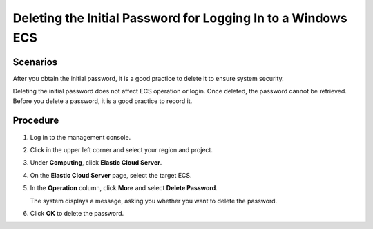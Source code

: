 .. _en-us_topic_0031107267:

Deleting the Initial Password for Logging In to a Windows ECS
=============================================================



.. _en-us_topic_0031107267__section39747844174914:

Scenarios
---------

After you obtain the initial password, it is a good practice to delete it to ensure system security.

Deleting the initial password does not affect ECS operation or login. Once deleted, the password cannot be retrieved. Before you delete a password, it is a good practice to record it.



.. _en-us_topic_0031107267__section2644336121598:

Procedure
---------

#. Log in to the management console.

#. Click |image1| in the upper left corner and select your region and project.

#. Under **Computing**, click **Elastic Cloud Server**.

#. On the **Elastic Cloud Server** page, select the target ECS.

#. In the **Operation** column, click **More** and select **Delete Password**.

   The system displays a message, asking you whether you want to delete the password.

#. Click **OK** to delete the password.

.. |image1| image:: /_static/images/en-us_image_0210779229.png

